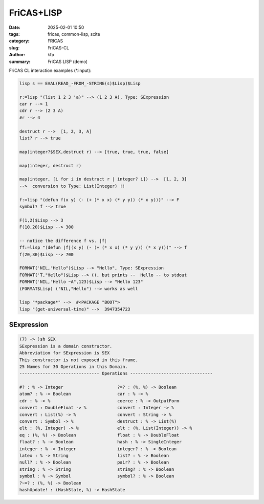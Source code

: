 FriCAS+LISP
###########

:date: 2025-02-01 10:50
:tags: fricas, common-lisp, scite
:category: FRICAS
:slug: FriCAS-CL
:author: kfp
:summary: FriCAS LISP (demo)

FriCAS CL interaction examples (\*.input):

.. code-block:: shell

	lisp s == EVAL(READ_-FROM_-STRING(s)$Lisp)$Lisp

	r:=lisp "(list 1 2 3 'a)" --> (1 2 3 A), Type: SExpression
	car r --> 1
	cdr r --> (2 3 A)
	#r --> 4

	destruct r -->  [1, 2, 3, A]
	list? r --> true

	map(integer?$SEX,destruct r) --> [true, true, true, false]
 
	map(integer, destruct r)

	map(integer, [i for i in destruct r | integer? i]) -->  [1, 2, 3]
	-->  conversion to Type: List(Integer) !!

	f:=lisp "(defun f(x y) (- (+ (* x x) (* y y)) (* x y)))" --> F
	symbol? f --> true

	F(1,2)$Lisp --> 3
	F(10,20)$Lisp --> 300

	-- notice the difference f vs. |f|
	ff:=lisp "(defun |f|(x y) (- (+ (* x x) (* y y)) (* x y)))" --> f
	f(20,30)$Lisp --> 700

	FORMAT('NIL,"Hello")$Lisp --> "Hello", Type: SExpression
	FORMAT('T,"Hello")$Lisp --> (), but prints --  Hello -- to stdout
	FORMAT('NIL,"Hello ~A",123)$Lisp --> "Hello 123"
	(FORMAT$Lisp) ('NIL,"Hello") --> works as well

	lisp "*package*" -->  #<PACKAGE "BOOT">
	lisp "(get-universal-time)" -->  3947354723


SExpression
-----------

.. code-block:: python

	(7) -> )sh SEX
	SExpression is a domain constructor.
 	Abbreviation for SExpression is SEX
 	This constructor is not exposed in this frame.
 	25 Names for 30 Operations in this Domain.
	------------------------------- Operations --------------------------------

 	#? : % -> Integer                     ?=? : (%, %) -> Boolean
 	atom? : % -> Boolean                  car : % -> %
 	cdr : % -> %                          coerce : % -> OutputForm
 	convert : DoubleFloat -> %            convert : Integer -> %
 	convert : List(%) -> %                convert : String -> %
 	convert : Symbol -> %                 destruct : % -> List(%)
 	elt : (%, Integer) -> %               elt : (%, List(Integer)) -> %
 	eq : (%, %) -> Boolean                float : % -> DoubleFloat
 	float? : % -> Boolean                 hash : % -> SingleInteger
 	integer : % -> Integer                integer? : % -> Boolean
 	latex : % -> String                   list? : % -> Boolean
 	null? : % -> Boolean                  pair? : % -> Boolean
 	string : % -> String                  string? : % -> Boolean
 	symbol : % -> Symbol                  symbol? : % -> Boolean
 	?~=? : (%, %) -> Boolean
 	hashUpdate! : (HashState, %) -> HashState



.. image:: content/fricas-lisp-scite.jpg


